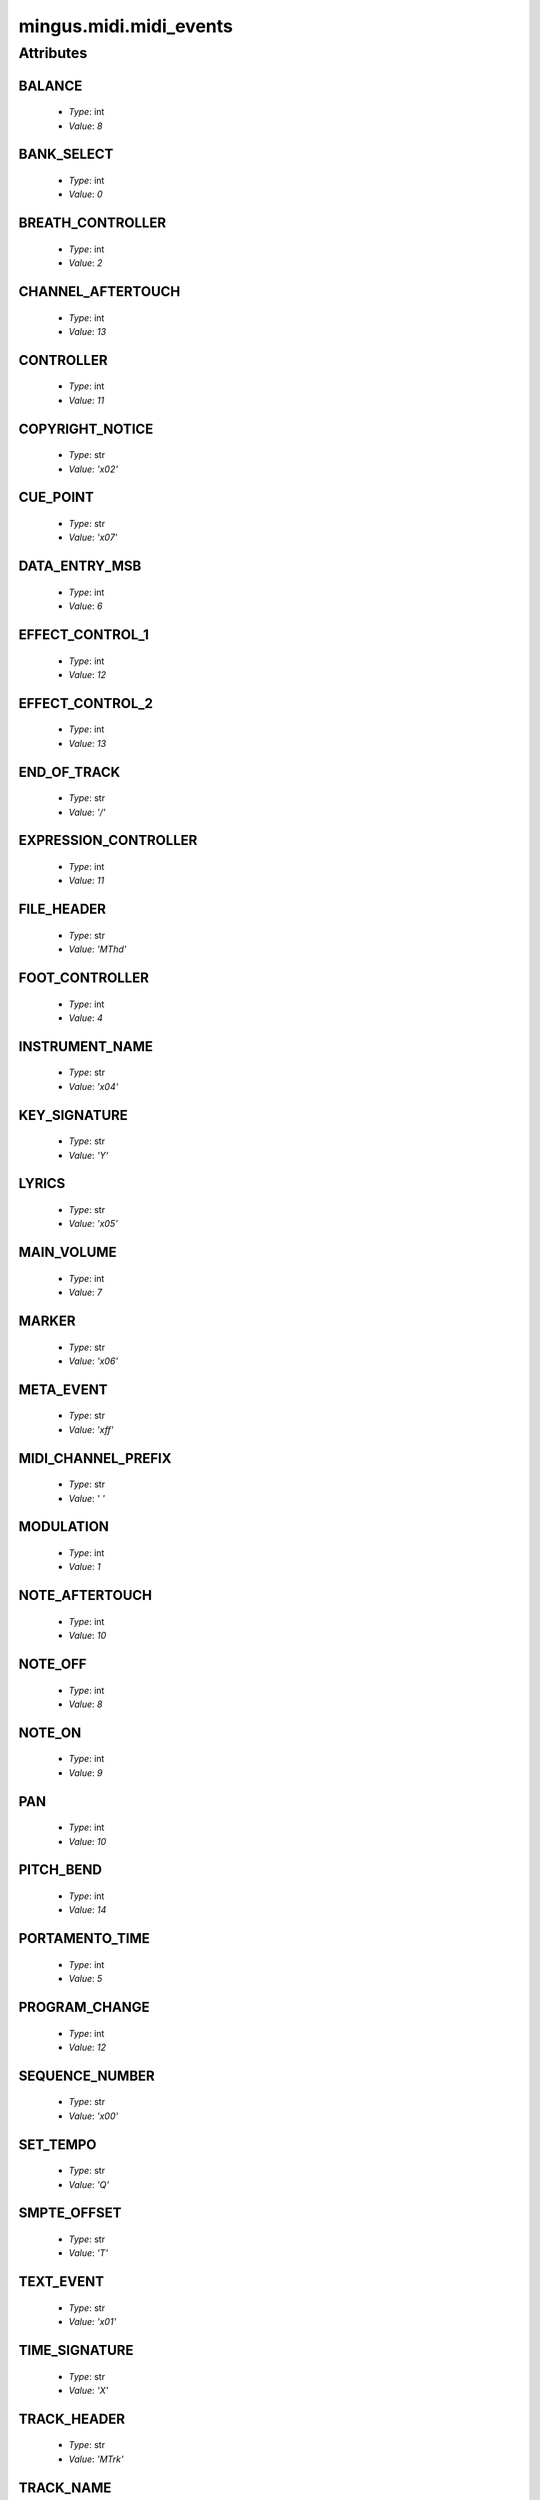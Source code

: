 =======================
mingus.midi.midi_events
=======================

Attributes
----------

BALANCE
^^^^^^^

  * *Type*: int
  * *Value*: `8`

BANK_SELECT
^^^^^^^^^^^

  * *Type*: int
  * *Value*: `0`

BREATH_CONTROLLER
^^^^^^^^^^^^^^^^^

  * *Type*: int
  * *Value*: `2`

CHANNEL_AFTERTOUCH
^^^^^^^^^^^^^^^^^^

  * *Type*: int
  * *Value*: `13`

CONTROLLER
^^^^^^^^^^

  * *Type*: int
  * *Value*: `11`

COPYRIGHT_NOTICE
^^^^^^^^^^^^^^^^

  * *Type*: str
  * *Value*: `'\x02'`

CUE_POINT
^^^^^^^^^

  * *Type*: str
  * *Value*: `'\x07'`

DATA_ENTRY_MSB
^^^^^^^^^^^^^^

  * *Type*: int
  * *Value*: `6`

EFFECT_CONTROL_1
^^^^^^^^^^^^^^^^

  * *Type*: int
  * *Value*: `12`

EFFECT_CONTROL_2
^^^^^^^^^^^^^^^^

  * *Type*: int
  * *Value*: `13`

END_OF_TRACK
^^^^^^^^^^^^

  * *Type*: str
  * *Value*: `'/'`

EXPRESSION_CONTROLLER
^^^^^^^^^^^^^^^^^^^^^

  * *Type*: int
  * *Value*: `11`

FILE_HEADER
^^^^^^^^^^^

  * *Type*: str
  * *Value*: `'MThd'`

FOOT_CONTROLLER
^^^^^^^^^^^^^^^

  * *Type*: int
  * *Value*: `4`

INSTRUMENT_NAME
^^^^^^^^^^^^^^^

  * *Type*: str
  * *Value*: `'\x04'`

KEY_SIGNATURE
^^^^^^^^^^^^^

  * *Type*: str
  * *Value*: `'Y'`

LYRICS
^^^^^^

  * *Type*: str
  * *Value*: `'\x05'`

MAIN_VOLUME
^^^^^^^^^^^

  * *Type*: int
  * *Value*: `7`

MARKER
^^^^^^

  * *Type*: str
  * *Value*: `'\x06'`

META_EVENT
^^^^^^^^^^

  * *Type*: str
  * *Value*: `'\xff'`

MIDI_CHANNEL_PREFIX
^^^^^^^^^^^^^^^^^^^

  * *Type*: str
  * *Value*: `' '`

MODULATION
^^^^^^^^^^

  * *Type*: int
  * *Value*: `1`

NOTE_AFTERTOUCH
^^^^^^^^^^^^^^^

  * *Type*: int
  * *Value*: `10`

NOTE_OFF
^^^^^^^^

  * *Type*: int
  * *Value*: `8`

NOTE_ON
^^^^^^^

  * *Type*: int
  * *Value*: `9`

PAN
^^^

  * *Type*: int
  * *Value*: `10`

PITCH_BEND
^^^^^^^^^^

  * *Type*: int
  * *Value*: `14`

PORTAMENTO_TIME
^^^^^^^^^^^^^^^

  * *Type*: int
  * *Value*: `5`

PROGRAM_CHANGE
^^^^^^^^^^^^^^

  * *Type*: int
  * *Value*: `12`

SEQUENCE_NUMBER
^^^^^^^^^^^^^^^

  * *Type*: str
  * *Value*: `'\x00'`

SET_TEMPO
^^^^^^^^^

  * *Type*: str
  * *Value*: `'Q'`

SMPTE_OFFSET
^^^^^^^^^^^^

  * *Type*: str
  * *Value*: `'T'`

TEXT_EVENT
^^^^^^^^^^

  * *Type*: str
  * *Value*: `'\x01'`

TIME_SIGNATURE
^^^^^^^^^^^^^^

  * *Type*: str
  * *Value*: `'X'`

TRACK_HEADER
^^^^^^^^^^^^

  * *Type*: str
  * *Value*: `'MTrk'`

TRACK_NAME
^^^^^^^^^^

  * *Type*: str
  * *Value*: `'\x03'`

----

:doc:`Back to Index</index>`
